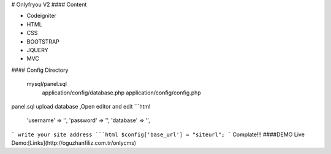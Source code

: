 # Onlyfryou V2
#### Content

- Codeigniter
- HTML
- CSS
- BOOTSTRAP
- JQUERY
- MVC

#### Config Directory

    mysql/panel.sql
	application/config/database.php
	application/config/config.php
panel.sql upload database ,Open editor and edit
```html
	'username' => '',
	'password' => '',
	'database' => '',
```
write your site address
```html
$config['base_url'] = "siteurl";
```
Complate!!! 
####DEMO
Live Demo:[Links](http://oguzhanfiliz.com.tr/onlycms)

